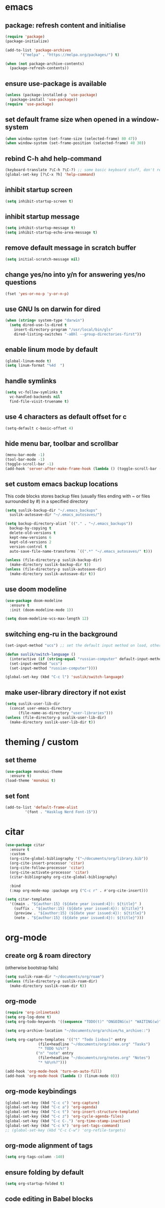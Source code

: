 * emacs
** package: refresh content and initialise
#+begin_src emacs-lisp
  (require 'package)
  (package-initialize)

  (add-to-list 'package-archives
	     '("melpa" . "https://melpa.org/packages/") t)

  (when (not package-archive-contents)
    (package-refresh-contents))
#+end_src

** ensure use-package is available
#+begin_src emacs-lisp
  (unless (package-installed-p 'use-package)
    (package-install 'use-package))
  (require 'use-package)
#+end_src

** set default frame size when opened in a window-system

#+begin_src emacs-lisp
  (when window-system (set-frame-size (selected-frame) 80 47))
  (when window-system (set-frame-position (selected-frame) 40 30))
#+end_src

** rebind C-h ahd help-command

#+begin_src emacs-lisp
  (keyboard-translate ?\C-h ?\C-?) ;; some basic keyboard stuff, don't remove (written by Petr on 24 of June, 2019)
  (global-set-key [?\C-x ?h] 'help-command)
#+end_src

** inhibit startup screen

#+begin_src emacs-lisp
  (setq inhibit-startup-screen t)
#+end_src

** inhibit startup message

#+begin_src emacs-lisp
  (setq inhibit-startup-message t)
  (setq inhibit-startup-echo-area-message t)
#+end_src

** remove default message in scratch buffer

#+begin_src emacs-lisp
  (setq initial-scratch-message nil)
#+end_src

** change yes/no into y/n for answering yes/no questions

#+begin_src emacs-lisp
  (fset 'yes-or-no-p 'y-or-n-p)
#+end_src

** use GNU ls on darwin for dired

#+begin_src emacs-lisp
  (when (string= system-type "darwin")
    (setq dired-use-ls-dired t
	  insert-directory-program "/usr/local/bin/gls"
	  dired-listing-switches "-aBhl --group-directories-first"))
#+end_src

** enable linum mode by default

#+begin_src emacs-lisp
  (global-linum-mode t)
  (setq linum-format "%4d  ")
#+end_src

** handle symlinks

#+begin_src emacs-lisp
  (setq vc-follow-symlinks t
	vc-handled-backends nil
	find-file-visit-truename t)
#+end_src

** use 4 characters as default offset for c

#+begin_src emacs-lisp  
   (setq-default c-basic-offset 4)
#+end_src

** hide menu bar, toolbar and scrollbar

#+begin_src emacs-lisp
  (menu-bar-mode -1)
  (tool-bar-mode -1)
  (toggle-scroll-bar -1)
  (add-hook 'server-after-make-frame-hook (lambda () (toggle-scroll-bar -1)))
#+end_src

** set custom emacs backup locations
This code blocks stores backup files (usually files ending with ~ or
files surrounded by #) in a specified directory

#+begin_src emacs-lisp
  (setq suslik-backup-dir "~/.emacs_backups"
	suslik-autosave-dir "~/.emacs_autosaves/")

  (setq backup-directory-alist `(("." . "~/.emacs_backups"))
	backup-by-copying t
	delete-old-versions t
	kept-new-versions 6
	kept-old-versions 2
	version-control t
	auto-save-file-name-transforms `((".*" "~/.emacs_autosaves/" t)))

  (unless (file-directory-p suslik-backup-dir)
    (make-directory suslik-backup-dir t))
  (unless (file-directory-p suslik-autosave-dir)
    (make-directory suslik-autosave-dir t))
#+end_src

** use doom modeline

#+begin_src emacs-lisp
  (use-package doom-modeline
    :ensure t
    :init (doom-modeline-mode 1))

  (setq doom-modeline-vcs-max-length 12)
#+end_src

** switching eng-ru in the background

#+begin_src emacs-lisp
  (set-input-method "ucs") ;; set the default input method on load, otherwise it can be nil and break the function below

  (defun suslik/switch-language ()
    (interactive (if (string-equal "russian-computer" default-input-method)
	(set-input-method "ucs")
	(set-input-method "russian-computer"))))

  (global-set-key (kbd "C-c l") 'suslik/switch-language)
#+end_src

** make user-library directory if not exist
#+begin_src emacs-lisp
  (setq suslik-user-lib-dir
	(concat user-emacs-directory
		(file-name-as-directory "user-libraries")))
  (unless (file-directory-p suslik-user-lib-dir)
    (make-directory suslik-user-lib-dir t))
#+end_src

* theming / custom
** set theme

#+begin_src emacs-lisp
    (use-package monokai-theme
      :ensure t)
    (load-theme 'monokai t)
#+end_src

** set font

#+begin_src emacs-lisp
  (add-to-list 'default-frame-alist
	       '(font . "Hasklug Nerd Font-15"))
#+end_src

* citar

#+begin_src emacs-lisp
  (use-package citar
    :ensure t
    :custom
    (org-cite-global-bibliography '("~/documents/org/library.bib"))
    (org-cite-insert-processor 'citar)
    (org-cite-follow-processor 'citar)
    (org-cite-activate-processor 'citar)
    (citar-bibliography org-cite-global-bibliography)

    :bind
    (:map org-mode-map :package org ("C-c r" . #'org-cite-insert)))

  (setq citar-templates
	'((main . "${author:15} (${date year issued:4}): ${title}" )
	  (suffix . "${author:15} (${date year issued:4}): ${title}")
	  (preview . "${author:15} (${date year issued:4}): ${title}")
	  (note . "${author:15} (${date year issued:4}): ${title}")))
#+end_src

* org-mode
** create org & roam directory 
(otherwise bootstrap fails)
#+begin_src emacs-lisp
  (setq suslik-roam-dir "~/documents/org/roam")
  (unless (file-directory-p suslik-roam-dir)
    (make-directory suslik-roam-dir t))
#+end_src

** org-mode

#+begin_src emacs-lisp
  (require 'org-inlinetask)
  (setq org-log-done t)
  (setq org-todo-keywords '((sequence "TODO(t)" "ONGOING(o)" "WAITING(w)" "|" "DONE(d)" "CANCELLED(c)")))

  (setq org-archive-location "~/documents/org/archive/%s_archive::")

  (setq org-capture-templates '(("t" "Todo [inbox]" entry
				 (file+headline "~/documents/org/inbox.org" "Tasks")
				 "* TODO %i%?")
				("n" "note" entry
				 (file+headline "~/documents/org/notes.org" "Notes")
				 "* %U\n%?")))

  (add-hook 'org-mode-hook 'turn-on-auto-fill)
  (add-hook 'org-mode-hook (lambda () (linum-mode 0)))
#+end_src

** org-mode keybindings

#+begin_src emacs-lisp
  (global-set-key (kbd "C-c c") 'org-capture)
  (global-set-key (kbd "C-c a") 'org-agenda)
  (global-set-key (kbd "C-c t") 'org-insert-structure-template)
  (global-set-key (kbd "C-c z") 'org-cycle-agenda-files)
  (global-set-key (kbd "C-c C-.") 'org-time-stamp-inactive)
  (global-set-key (kbd "C-c k") 'org-set-tags-command)
  ;; (global-set-key (kbd "C-c C-w") 'org-refile-targets)  
#+end_src

** org-mode alignment of tags

#+begin_src emacs-lisp
  (setq org-tags-column -140)
#+end_src

** ensure folding by default

#+begin_src emacs-lisp
  (setq org-startup-folded t)
#+end_src

** code editing in Babel blocks

#+begin_src
  (setq org-src-tab-acts-natively t)
#+end_src

** configure Babel languages

#+begin_src emacs-lisp
  (org-babel-do-load-languages
   'org-babel-load-languages
   '((R . t)
     (emacs-lisp . nil)
     (python . t)))
#+end_src

** allow images in emacs buffer

#+begin_src emacs-lisp
  (setq org-startup-with-inline-images t)
  (setq org-redisplay-inline-images t)
#+end_src

** change behaviour of org-goto
#+begin_src emacs-lisp
  (setq org-goto-interface (quote outline-path-completion))
#+end_src

** org-agenda

Setup the agenda directory. I use ~/Documents/org in all my systems.

#+begin_src emacs-lisp
  (setq org-directory (quote "~/documents/org"))
  (setq org-agenda-files '(org-directory))
  (setq org-agenda-files (directory-files-recursively org-directory "org$"))
#+end_src

*** custom org-agenda view for work

#+begin_src emacs-lisp
  (setq org-agenda-custom-commands
	'(("w"
	   "work agenda"
	   ((agenda ""
		    ((org-agenda-span 2)))
	    (todo "TODO"
		  ((org-agenda-overriding-header "Todos")
		   (org-agenda-sorting-strategy '(tag-down))))
	    (todo "WAITING"
		  ((org-agenda-overriding-header "Blocked"))))
	   ((org-agenda-tag-filter-preset '("-@personal" "-@personsal"))))))
#+end_src

*** org-agenda column-mode

#+begin_src emacs-lisp
  ;; (setq org-agenda-view-columns-initially f)
  ;; (setq org-columns-default-format "%20CATEGORY %TODO %80ITEM %3PRIORITY %TAGS")
#+end_src

*** show tags in column mode in agenda

#+begin_src emacs-lisp
  (setq org-agenda-tags-column -140)
#+end_src

** bibtex completion display formats

#+begin_src emacs-lisp  
  (setq bibtex-completion-display-formats
	'((main . "${author:15} (${date year issued:4}): ${title}")
	  (suffix . "")
	  (preview . "")
	  (note . "")))
#+end_src

** org-roam

#+begin_src emacs-lisp
  (use-package org-roam
    :ensure t)

  (setq citar-notes-paths '("~/documents/org/roam/references"))
  (setq citar-file-note-extensions '("org"))
#+end_src

*** org-roam directory & basic configs

#+begin_src emacs-lisp  
  (setq org-roam-directory (file-truename "~/documents/org/roam"))
  (setq org-roam-db-location "~/documents/org/roam/roam.db")
  (org-roam-db-autosync-mode)
  (setq org-roam-completion-everywhere t)
#+end_src

*** org-roam keybindings

#+begin_src emacs-lisp
  (global-set-key (kbd "C-c f") 'org-roam-node-find)
  (global-set-key (kbd "C-c i") 'org-roam-node-insert)
  (global-set-key (kbd "C-c s") 'org-roam-capture)
  (global-set-key (kbd "C-c b") 'org-roam-buffer-toggle)
  (global-set-key (kbd "C-c j") 'org-roam-refile)
  (define-key org-roam-mode-map (kbd "C-c C-o") 'org-open-at-point)
#+end_src

*** org-roam buffer

#+begin_src emacs-lisp
  (setq org-roam-mode-sections
	(list #'org-roam-backlinks-section
	      #'org-roam-reflinks-section))  
#+end_src

*** org-open in the same window
Default option is to split screen and open the link in another window.

#+begin_src emacs-lisp
  (setf (cdr (assoc 'file org-link-frame-setup)) 'find-file)
#+end_src

*** org-roam capture templates
:PROPERTIES:
:ORDERED:  t
:END:

- references/${title}.org. <- References go here. These are papers or
  books I read. 1 file per reference. If it is a book I want to read,
  just add a reference and create a TODO item (consider how to filter
  them out in agenda)
- topics/${topics}.org: Knowledge graph / Zettelkasten / permanent
  notes on various topics
- notes/${title}.org <- fleeting notes
- recurrent/${title}.org <- recurrent events (group meetings, journal
  clubs, 1:1s)
- people/${title}.org <- all personal info on people. This includes
  recruitment - then people's files can be linked from the
  recruitment campaign page.
- projects/${title}.org <- individual projects, including recruitment campaings, purchases etc
- writing/${title}.org <- my short and long-form writings
	      
#+begin_src emacs-lisp
    (setq org-roam-capture-templates
	'(
	  ("t" "topic" plain
	   "%?"
	   :if-new (file+head "topics/${slug}.org"
			      "#+title: ${title}")
	   :immediate-finish t
	   :unnarrowed t)
	  ("m" "meetings" plain "%?"
	   :if-new (file+head "meetings/${slug}.org"
			      "#+title: ${title}")			    
	   :immediate-finish t
	   :unnarrowed t)
	  ("p" "person" plain "%?"
	   :if-new (file+head "people/${slug}.org"
			      "#+title: ${title}")			    
	   :immediate-finish t
	   :unnarrowed t)
	  ("j" "project" plain "%?"
	   :if-new (file+head "projects/${slug}.org"
			      "#+title: ${title}")
	   :immediate-finish t
	   :unnarrowed t)		
	  ("w" "writing" plain "%?"
	   :if-new (file+head "writings/${slug}.org"
			      "#+title: ${title}")
	   :immediate-finish t
	   :unnarrowed t)))
#+end_src

*** add 'type' propoperty and show file type in completion buffer

#+begin_src emacs-lisp
  (cl-defmethod org-roam-node-type ((node org-roam-node))
    "Return the TYPE of NODE."
    (condition-case nil
	(file-name-nondirectory
	 (directory-file-name
	  (file-name-directory
	   (file-relative-name (org-roam-node-file node) org-roam-directory))))
      (error "")))

  (setq org-roam-node-display-template
      (concat "${type:15} ${title:*} " (propertize "${tags:10}" 'face 'org-tag)))
#+end_src

*** function to capture references directly from citar
Slightly modified code from ref

#+begin_src emacs-lisp

    (defun suslik/org-roam-node-from-cite (keys-entries)
      (interactive (list (citar-get-entry (citar-select-ref))))
      (let ((title (replace-regexp-in-string "-[[:digit:]]+" "" (citar-format--entry
								 "${author} - (${date}) - ${title}"
								 (cdr keys-entries))))
	    (key (citar-format--entry "${=key=}"
				      (cdr keys-entries))))
	(message key)
	(org-roam-capture- :templates
			   '(("r" "reference" plain "%?" :if-new
			      (file+head "references/${citekey}.org"
					 ":PROPERTIES:

:ROAM_REFS: [cite:@${citekey}]
:END:
#+title: ${title}\n")
			      :unnarrowed t))
			   :info (list :citekey key)
			   :node (org-roam-node-create :title title)
			   :props '(:finalize find-file))))
#+end_src

*** unique links in org-roam session buffer

#+begin_src emacs-lisp
  (setq org-roam-mode-sections
	'((org-roam-backlinks-section :unique t)
	  org-roam-reflinks-section))
#+end_src

** roam and org tags

#+begin_src emacs-lisp
  (setq org-tag-alist '((:startgroup . nil)
                      ("@az" . ?a) ("@work" . ?w) ("@personal" . ?p)
                      (:endgroup . nil)
                      ("@urgent" . ?u) ("@important" . ?i)))
#+end_src

** org-cite-csl-activate
#+begin_src emacs-lisp
  (unless (file-exists-p (concat suslik-user-lib-dir
				 (file-name-as-directory "org-cite-csl-activate")
				 "oc-csl-activate.el"))
    (progn
      (setq oc-dirname
	    (concat suslik-user-lib-dir
		    (file-name-as-directory "org-cite-csl-activate")))
      (unless (file-directory-p oc-dirname)
	(progn
	  (make-directory oc-dirname t)
	  (setq oc-url "https://raw.githubusercontent.com/andras-simonyi/org-cite-csl-activate/9e68d9204469c674f49a20bdf7ea85da4f4bf720/oc-csl-activate.el")
	  (url-copy-file oc-url (concat oc-dirname "oc-csl-activate.el"))
	  ))))

  (add-to-list 'load-path (concat suslik-user-lib-dir
				  (file-name-as-directory "org-cite-csl-activate")))
  (use-package citeproc
    :ensure t)

  (require 'oc-csl-activate)
  (setq org-cite-activate-processor 'csl-activate)
  (setq org-cite-csl-activate-use-citar-cache t)
  (add-hook 'org-mode-hook (lambda () (cursor-sensor-mode 1)))
  (add-hook 'org-mode-hook (lambda () (org-cite-csl-activate-render-all)))
#+end_src

* company

#+begin_src emacs-lisp
  (use-package company
    :after lsp-mode
    :hook (lsp-mode . company-mode))
  (setq company-minimum-prefix-length 1
	company-idle-delay 0.0) ;; default is 0.2

    ;; ;;
    ;; (global-set-key (kbd "<tab>") #'company-indent-or-complete-common) - this thing breaks autocompletion

  ;; (use-package company-box
  ;;   :hook (company-mode . company-box-mode))
#+end_src

* lsp and languages
** flycheck

#+begin_src emacs-lisp
  (use-package flycheck
    :ensure t
    :init (global-flycheck-mode))
#+end_src

** lsp-mode
#+begin_src emacs-lisp
  (use-package lsp-mode
    :ensure t
    :diminish LSP " λσπ"
    :init
    (setq lsp-keymap-prefix "C-c l")
    (setq lsp-headerline-breadcrumb-icons-enable t)
    (setq lsp-headerline-breadcrumb-mode '(project file symbols))
    :config
    (define-key lsp-mode-map (kbd "C-c l") lsp-command-map)
    (dolist (m '(clojure-mode
		 clojurec-mode
		 clojurescript-mode
		 clojurex-mode))
      (add-to-list 'lsp-language-id-configuration `(,m . "clojure")))
    :hook
    ((lsp-mode . lsp-enable-which-key-integration)
     (python-mode . lsp)
     (clojure-mode . lsp)
     (clojurec-mode . lsp)
     (cojurescript-mode . lsp)))

  (use-package lsp-ui
    :ensure t
    :commands lsp-ui-mode
    :config
    (setq lsp-ui-sideline-show-hover t
	  lsp-ui-sideline-show-diagnostics t
	  lsp-ui-sideline-show-code-actions t
	  lsp-ui-doc-enable nil
	  lsp-ui-doc-show-with-cursor nil))
#+end_src

** lisp & clojure
*** CIDER
#+begin_src emacs-lisp
  (use-package cider
    :ensure t)
#+end_src

*** smartparens
#+begin_src emacs-lisp
  (use-package smartparens
    :ensure t
    :init
    (require 'smartparens-config)
    :hook
    ((clojure-mode . turn-on-smartparens-mode)
     (emacs-lisp-mode . turn-on-smartparens-mode)))
#+end_src

** change gc settings
Described at https://emacs-lsp.github.io/lsp-mode/page/performance/

#+begin_src emacs-lisp
  (setq gc-cons-threshold 400000000)
#+end_src

#+begin_src emacs-lisp
  (setq read-process-output-max (* 1024 1024))
#+end_src

** treemacs & magit

#+begin_src emacs-lisp
    (use-package treemacs
    :ensure t
    :defer t
    :init
    (with-eval-after-load 'winum
      (define-key winum-keymap (kbd "M-0") #'treemacs-select-window))
    :config
    (progn
      (setq treemacs-collapse-dirs                   (if treemacs-python-executable 3 0)
	    treemacs-deferred-git-apply-delay        0.5
	    treemacs-directory-name-transformer      #'identity
	    treemacs-display-in-side-window          t
	    treemacs-eldoc-display                   'simple
	    treemacs-file-event-delay                2000
	    treemacs-file-extension-regex            treemacs-last-period-regex-value
	    treemacs-file-follow-delay               0.2
	    treemacs-file-name-transformer           #'identity
	    treemacs-follow-after-init               t
	    treemacs-expand-after-init               t
	    treemacs-find-workspace-method           'find-for-file-or-pick-first
	    treemacs-git-command-pipe                ""
	    treemacs-goto-tag-strategy               'refetch-index
	    treemacs-header-scroll-indicators        '(nil . "^^^^^^")
	    treemacs-hide-dot-git-directory          t
	    treemacs-indentation                     2
	    treemacs-indentation-string              " "
	    treemacs-is-never-other-window           nil
	    treemacs-max-git-entries                 5000
	    treemacs-missing-project-action          'ask
	    treemacs-move-forward-on-expand          nil
	    treemacs-no-png-images                   nil
	    treemacs-no-delete-other-windows         t
	    treemacs-project-follow-cleanup          nil
	    treemacs-persist-file                    (expand-file-name ".cache/treemacs-persist" user-emacs-directory)
	    treemacs-position                        'left
	    treemacs-read-string-input               'from-child-frame
	    treemacs-recenter-distance               0.1
	    treemacs-recenter-after-file-follow      nil
	    treemacs-recenter-after-tag-follow       nil
	    treemacs-recenter-after-project-jump     'always
	    treemacs-recenter-after-project-expand   'on-distance
	    treemacs-litter-directories              '("/node_modules" "/.venv" "/.cask")
	    treemacs-project-follow-into-home        nil
	    treemacs-show-cursor                     nil
	    treemacs-show-hidden-files               t
	    treemacs-silent-filewatch                nil
	    treemacs-silent-refresh                  nil
	    treemacs-sorting                         'alphabetic-asc
	    treemacs-select-when-already-in-treemacs 'move-back
	    treemacs-space-between-root-nodes        t
	    treemacs-tag-follow-cleanup              t
	    treemacs-tag-follow-delay                1.5
	    treemacs-text-scale                      nil
	    treemacs-user-mode-line-format           nil
	    treemacs-user-header-line-format         nil
	    treemacs-wide-toggle-width               70
	    treemacs-width                           35
	    treemacs-width-increment                 1
	    treemacs-width-is-initially-locked       t
	    treemacs-workspace-switch-cleanup        nil)

      ;; The default width and height of the icons is 22 pixels. If you are
      ;; using a Hi-DPI display, uncomment this to double the icon size.
      ;;(treemacs-resize-icons 44)

      (treemacs-follow-mode t)
      (treemacs-filewatch-mode t)
      (treemacs-fringe-indicator-mode 'always)
      (when treemacs-python-executable
	(treemacs-git-commit-diff-mode t))

      (pcase (cons (not (null (executable-find "git")))
		   (not (null treemacs-python-executable)))
	(`(t . t)
	 (treemacs-git-mode 'deferred))
	(`(t . _)
	 (treemacs-git-mode 'simple)))

      (treemacs-hide-gitignored-files-mode nil))
    :bind
    (:map global-map
	  ("M-0"       . treemacs-select-window)
	  ("C-x t 1"   . treemacs-delete-other-windows)
	  ("C-x t t"   . treemacs)
	  ("C-x t d"   . treemacs-select-directory)
	  ("C-x t B"   . treemacs-bookmark)
	  ("C-x t C-t" . treemacs-find-file)
	  ("C-x t M-t" . treemacs-find-tag)))

  (use-package treemacs-evil
    :after (treemacs evil)
    :ensure t)

  (use-package treemacs-projectile
    :after (treemacs projectile)
    :ensure t)

  (use-package treemacs-icons-dired
    :hook (dired-mode . treemacs-icons-dired-enable-once)
    :ensure t)

  (use-package treemacs-magit
    :after (treemacs magit)
    :ensure t)

  (use-package treemacs-persp ;;treemacs-perspective if you use perspective.el vs. persp-mode
    :after (treemacs persp-mode) ;;or perspective vs. persp-mode
    :ensure t
    :config (treemacs-set-scope-type 'Perspectives))

  (use-package treemacs-tab-bar ;;treemacs-tab-bar if you use tab-bar-mode
    :after (treemacs)
    :ensure t
    :config (treemacs-set-scope-type 'Tabs))

  (use-package lsp-treemacs
    :after (treemacs)
    :ensure t
    :config (lsp-treemacs-sync-mode 1))

#+end_src

** all the icons

#+begin_src emacs-lisp
  (use-package all-the-icons
    :ensure t)
#+end_src

** snakemake
*** TODO Fix and ensure snakemake-mode works

#+begin_src emacs-lisp

  ;; ---------------------
  ;; ------ Extension to mode mapping
  ;; ---------------------
  ;; (add-to-list 'auto-mode-alist '("\\.sf\\'" . elpy-enable))
  ;; (add-to-list 'auto-mode-alist '("\\.sf\\'" . snakemake-mode))

#+end_src

* projectile

#+begin_src emacs-lisp
  ;; ---------------------
  ;; ---- Projectile -----
  ;; ---------------------
  (require 'projectile)
  (define-key projectile-mode-map (kbd "s-p") 'projectile-command-map)
  (define-key projectile-mode-map (kbd "C-c p") 'projectile-command-map)

  (add-to-list 'projectile-globally-ignored-directories "Downloads")

  (projectile-mode +1)

#+end_src

* r/ess
Ess nees to be installed from source (melpa version is too old).
Clone into user-libraries manually.
#+begin_src emacs-lisp
  (use-package ess
    :ensure t)
  (require 'ess-r-mode)

  (add-hook 'ess-mode-hook #'lsp)
  (add-hook 'ess-mode-hook
	    (lambda ()
	      (setq-local split-width-threshold 0)
	      (ess-set-style 'RStudio)
	      (ess-toggle-underscore nil)
	      (setq ess-ask-for-ess-directory nil)
	      (define-key ess-mode-map (kbd "C-j") 'ess-eval-region-or-line-and-step)))
  ;; (define-key ess-r-mode-map(kbd "C-j") ')
#+end_src

* marginalia

#+begin_src emacs-lisp
  (use-package marginalia
    :ensure t
    :config
    (marginalia-mode))
#+end_src

* embark

#+begin_src emacs-lisp
  (use-package embark
    :ensure t
    :bind
    (("C-c m" . embark-act)         ;; pick some comfortable binding
     ("M-." . embark-dwim)        ;; good alternative: M-.
     ("C-h B" . embark-bindings)) ;; alternative for `describe-bindings'
    :init
    ;; Optionally replace the key help with a completing-read interface
    (setq prefix-help-command #'embark-prefix-help-command)
    :config
    ;; Hide the mode line of the Embark live/completions buffers
    (add-to-list 'display-buffer-alist
		 '("\\`\\*Embark Collect \\(Live\\|Completions\\)\\*"
		   nil
		   (window-parameters (mode-line-format . none)))))

#+end_src

* embark-consult

#+begin_src emacs-lisp
  (use-package embark-consult
    :ensure t
    :after (embark consult)
    :demand t ; only necessary if you have the hook below
    ;; if you want to have consult previews as you move around an
    ;; auto-updating embark collect buffer
    :hook
    (embark-collect-mode . consult-preview-at-point-mode))

#+end_src

* orderless

#+begin_src emacs-lisp
  (use-package orderless
    :ensure t
    :init
    (setq completion-styles '(orderless basic)
	  completion-category-defaults nil
	  completion-category-overrides '((file (styles partial-completion)))))
#+end_src

* vertico

#+begin_src emacs-lisp
  (use-package vertico
    :ensure t
    :init
    (vertico-mode)

    ;; Different scroll margin
    (setq vertico-scroll-margin 0)

    ;; Show more candidates
    (setq vertico-count 20)

    ;; Grow and shrink the Vertico minibuffer
    ;; (setq vertico-resize t)

    ;; Optionally enable cycling for `vertico-next' and `vertico-previous'.
    ;; (setq vertico-cycle t)
    )
#+end_src

** preserve vertico history over emacs restarts

#+begin_src emacs-lisp
  ;; Persist history over Emacs restarts. Vertico sorts by history position.
  (use-package savehist
    :init
    (savehist-mode))

  ;; A few more useful configurations...
  (use-package emacs
    :init
    ;; Add prompt indicator to `completing-read-multiple'.
    ;; Alternatively try `consult-completing-read-multiple'.
    (defun crm-indicator (args)
      (cons (concat "[CRM] " (car args)) (cdr args)))
    (advice-add #'completing-read-multiple :filter-args #'crm-indicator)

    ;; Do not allow the cursor in the minibuffer prompt
    (setq minibuffer-prompt-properties
	  '(read-only t cursor-intangible t face minibuffer-prompt))
    (add-hook 'minibuffer-setup-hook #'cursor-intangible-mode)

    ;; Emacs 28: Hide commands in M-x which do not work in the current mode.
    ;; Vertico commands are hidden in normal buffers.
     (setq read-extended-command-predicate
	   #'command-completion-default-include-p)

    ;; Enable recursive minibuffers
    (setq enable-recursive-minibuffers t))
#+end_src

* whichkey
#+begin_src emacs-lisp
  (use-package which-key
    :ensure t)
  (which-key-mode)
#+end_src

* vundo
This package enables an undo tree.

#+begin_src emacs-lisp
  (use-package vundo
    :ensure t)
  (global-set-key (kbd "C-,") 'vundo)

  (with-eval-after-load "org"
    (define-key org-mode-map (kbd "C-,") #'vundo))

  (define-key vundo-mode-map (kbd "l") #'vundo-forward)
  (define-key vundo-mode-map (kbd "j") #'vundo-backward)
  (define-key vundo-mode-map (kbd "i") #'vundo-previous)
  (define-key vundo-mode-map (kbd "k") #'vundo-next)
  (define-key vundo-mode-map (kbd "q") #'vundo-quit)
#+end_src

* keymap
This is a weird and a very personal key-binding that binds
M-<ijkl> keys to navigation (similar to wasd but for the right hand).

add paragraph navigation to M- ... keys

#+begin_src emacs-lisp
  ;; (require 'bind-key)

  ;; (bind-key* "M-i" 'previous-line)
  ;; (bind-key* "M-k" 'next-line)
  ;; (bind-key* "M-j" 'backward-char)
  ;; (bind-key* "M-l" 'forward-char)
#+end_src

* interaction log
#+begin_src emacs-lisp
  (use-package interaction-log
    :ensure t)
  (interaction-log-mode +1)
#+end_src

* disabled
This is a dump for old disabled config snippets

** make org use symbols instead of bullets

# #+begin_src emacs-lisp
#   (require 'org-superstar)
#   (add-hook 'org-mode-hook (lambda () (org-superstar-mode 1)))

#   (setq org-superstar-remove-leading-stars t)
#   (setq org-superstar-headline-bullet-list '("◉" "○" "●" "○" "●" "○" "●"))
# #+end_src

** mu4e
# #+begin_src emacs-lisp

#   ;; ---------------------
#   ;; -------- mu4e--------
#   ;; ---------------------
#   (add-to-list 'load-path "/usr/local/share/emacs/site-lisp/mu4e")
#   (use-package mu4e
#     :config
#     ;; Update mail using 'U' in main view:
#     (setq mu4e-root-maildir "~/.mail")
#     (setq mu4e-get-mail-command "offlineimap")
#     (setq mu4e-view-show-addresses t)
#     (setq mu4e-attachment-dir (expand-file-name "~/Downloads/"))
#     (setq mu4e-maildir "~/.mail")
#     (setq mu4e-html2text-command "w3m -T text/html") ;; alternatively "textutil -stdin -format html -convert txt -stdout"
#     (setq mu4e-context-policy 'pick-first)
#     (setq mu4e-compose-context-policy 'always-ask)
#   (setq mu4e-contexts
# 	  (list
# 	   (make-mu4e-context
# 	    :name "protonmail"
# 	    :enter-func (lambda () (mu4e-message "Entering context petr.volkov@protonmail.com"))
# 	    :leave-func (lambda () (mu4e-message "Leaving context petr.volkov@protonmail.com"))
# 	    :match-func (lambda (msg)
# 			  (when msg
# 			    (mu4e-message-contact-field-matches
# 			     msg '(:from :to :cc :bcc) "petr.volkov@protonmail.com")))
# 	    :vars '((user-mail-address . "petr.volkov@protonmail.com")
# 		    (user-full-name . "Petr")
# 		    (mu4e-sent-folder . "/Sent")
# 		    (mu4e-drafts-folder . "/Drafts")
# 		    (mu4e-trash-folder . "/Trash")))
# 	   )
# 	  ))

# #+end_src

** ivy
# #+begin_src emacs-lisp
#   (use-package ivy
#     :diminish
#     ;; :bind (("C-s" . swiper)
#     ;; 	 :map ivy-minibuffer-map
#     ;; 	 ("TAB" . ivy-alt-done)
#     ;; 	 ("C-l" . ivy-alt-done)
#     ;; 	 ("C-j" . ivy-next-line)
#     ;; 	 ("C-k" . ivy-previous-line)
#     ;; 	 :map ivy-switch-buffer-map
#     ;; 	 ("C-k" . ivy-previous-line)
#     ;; 	 ("C-l" . ivy-done)
#     ;; 	 ("C-d" . ivy-switch-buffer-kill)
#     ;; 	 :map ivy-reverse-i-search-map
#     ;; 	 ("C-k" . ivy-previous-line)
#     ;; 	 ("C-d" . ivy-reverse-i-search-kill))
#     :init
#     (ivy-mode 1)
#     :config)

# #+end_src
** helm

#+begin_src emacs-lisp

  ;; ---------------------
  ;; --------- Helm ------
  ;; ---------------------
  ;; (require 'helm)
  ;; (require 'helm-config)
  ;; (global-set-key (kbd "C-c h") 'helm-command-prefix)

#+end_src

** python
#+begin_src emacs-lisp

  ;; ;; ---------------------
  ;; ;; ------ PYTHON -------
  ;; ;; ---------------------

  ;; (add-hook 'python-mode-hook 'eglot-ensure) 

  ;; ;; enable elpy
  ;; ;; (elpy-enable)

  ;; ;; (when (require 'flycheck nil t)
  ;; ;;   (setq elpy-modules (delq 'elpy-module-flymake elpy-modules))
  ;; ;;   (add-hook 'elpy-mode-hook 'flycheck-mode))
  ;; ;; (add-hook 'elpy-mode-hook (lambda () (highlight-indentation-mode -1)))

  ;; ;; :init (global-flycheck-mode)


#+end_src

** remove messages buffer
#+begin_src emacs-lisp

  ;; removes *messages* from the buffer
  ;; (setq-default message-log-max nil)
  ;; (kill-buffer "*Messages*")

#+end_src

** customize modeline
# #+begin_src emacs-lisp
#   ;;;;;;;;;;;;;;;;;;;;;;;;
#   ;;;;;;; modeline ;;;;;;;
#   ;;;;;;;;;;;;;;;;;;;;;;;;
#   (require 'diminish)
#   (eval-after-load "projectile" '(diminish 'projectile-mode " 󰑣"))
#   (eval-after-load "flycheck" '(diminish 'flycheck-mode " φ"))
#   (eval-after-load "company" '(diminish 'company-mode " c"))
#   (diminish 'visual-line-mode " λ")

#   (setq-default mode-line-format
# 		(quote
# 		 (
# 		  "  "
# 		  mode-line-buffer-identification
# 		  ""		  
# 		  )))
#   (setq-default header-line-format nil)

# #+end_src

** save sesions between launches

#+begin_src emacs-lisp

  ;; ;;;;;;;;;;;;;;;;;;;;;;;;;;;;;;;;;;;;;;;;;;;;;;;;;;;;;;
  ;; ;;          Save sessions between launches          ;;
  ;; ;;;;;;;;;;;;;;;;;;;;;;;;;;;;;;;;;;;;;;;;;;;;;;;;;;;;;;

  ;; (setq desktop-dirname         "~/.emacs.d/desktop/"
  ;;       desktop-base-file-name      "emacs.desktop"
  ;;       desktop-load-locked-desktop nil
  ;;       desktop-auto-save-timeout   30)

  ;; (setq desktop-path (list "~/.emacs.d/desktop/"))
  ;; (setq desktop-dirname "~/.emacs.d/desktop/")
  ;; (setq desktop-restore-eager 5)
  ;; (setq desktop-load-locked-desktop t)


  ;; (setq desktop-path (list "~/.emacs.d/desktop/"))
  ;; (defconst my-savefile-dir (expand-file-name "savefile" user-emacs-directory))  ;; from https://old.reddit.com/r/emacs/comments/aoof3m/can_i_disable_asking_to_save_directory_for_desktop/

  ;; (desktop-save-mode 1)
  ;; (desktop-read)

  ;; ;; Initial buffer
  ;; (setq initial-buffer-choice nil)

  ;; ;; Text mode is initial mode
  ;; (setq initial-major-mode 'org-mode)

#+end_src

** org-journal

#+begin_src emacs-lisp
;;  (require 'org-journal)
;;  (setq org-journal-dir "~/documents/org/org-journal/")
;;  (setq org-journal-file-type 'monthly)
#+end_src

** eglot
# #+begin_src emacs-lisp
#     (require 'eglot)

#     (defgroup eglot-grammarly nil
#       "Settings for the Grammarly Language Server.

#     Link: https://github.com/znck/grammarly"
#       :group 'eglot
#       :link '(url-link "https://github.com/emacs-grammarly/eglot-grammarly"))

#     (defcustom eglot-grammarly-active-modes
#       '(text-mode latex-mode org-mode markdown-mode)
#       "List of major mode that work with Grammarly."
#       :type 'list
#       :group 'eglot-grammarly)

#     (defun eglot-grammarly--server-command ()
#       "Generate startup command for Grammarly language server."
#       (list 'eglot-grammarly-server "grammarly-languageserver" "--stdio"))

#     (add-to-list 'eglot-server-programs
# 		 `(,eglot-grammarly-active-modes . ,(eglot-grammarly--server-command)))

#     (defclass eglot-grammarly-server (eglot-lsp-server) ()
#       :documentation "A custom class for grammarly langserver.")

#     (defconst eglot-grammarly-client-id "client_BaDkMgx4X19X9UxxYRCXZo"
#       "Client ID is required for language server's activation.")

#     (cl-defmethod eglot-initialization-options ((server eglot-grammarly-server))
#       "Passes through required grammarly initialization options"
# 	(list :clientId eglot-grammarly-client-id))

#   (provide 'eglot-grammarly)
#   (add-hook 'text-mode-hook (lambda ()
#          		     (require 'eglot-grammarly)
#           		     (call-interactively #'eglot)))
# #+end_src

